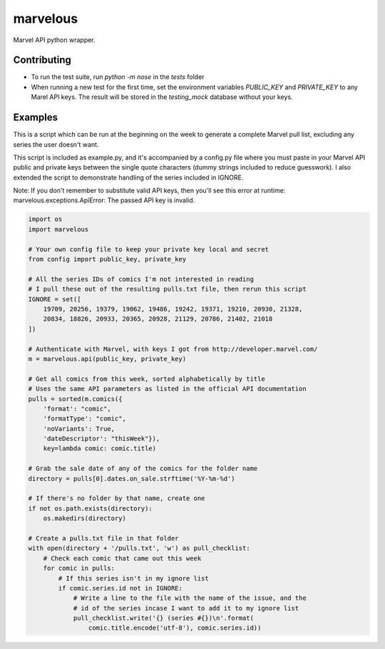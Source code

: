 marvelous
=========

Marvel API python wrapper.

Contributing
------------

- To run the test suite, run `python -m nose` in the `tests` folder
- When running a new test for the first time, set the environment variables
  `PUBLIC_KEY` and `PRIVATE_KEY` to any Marel API keys. The result will be
  stored in the `testing_mock` database without your keys.

Examples
--------

This is a script which can be run at the beginning on the week to generate a
complete Marvel pull list, excluding any series the user doesn't want.

This script is included as example.py, and it's accompanied by a config.py file where 
you must paste in your Marvel API public and private keys between the single quote 
characters (dummy strings included to reduce guesswork).  I also extended the script to 
demonstrate handling of the series included in IGNORE.

Note: If you don't remember to substitute valid API keys, then you'll see this error 
at runtime: 
marvelous.exceptions.ApiError: The passed API key is invalid.

.. code-block:: python

    import os
    import marvelous

    # Your own config file to keep your private key local and secret
    from config import public_key, private_key

    # All the series IDs of comics I'm not interested in reading
    # I pull these out of the resulting pulls.txt file, then rerun this script
    IGNORE = set([
        19709, 20256, 19379, 19062, 19486, 19242, 19371, 19210, 20930, 21328,
        20834, 18826, 20933, 20365, 20928, 21129, 20786, 21402, 21018
    ])

    # Authenticate with Marvel, with keys I got from http://developer.marvel.com/
    m = marvelous.api(public_key, private_key)

    # Get all comics from this week, sorted alphabetically by title
    # Uses the same API parameters as listed in the official API documentation
    pulls = sorted(m.comics({
        'format': "comic",
        'formatType': "comic",
        'noVariants': True,
        'dateDescriptor': "thisWeek"}),
        key=lambda comic: comic.title)

    # Grab the sale date of any of the comics for the folder name
    directory = pulls[0].dates.on_sale.strftime('%Y-%m-%d')

    # If there's no folder by that name, create one
    if not os.path.exists(directory):
        os.makedirs(directory)

    # Create a pulls.txt file in that folder
    with open(directory + '/pulls.txt', 'w') as pull_checklist:
        # Check each comic that came out this week
        for comic in pulls:
            # If this series isn't in my ignore list
            if comic.series.id not in IGNORE:
                # Write a line to the file with the name of the issue, and the
                # id of the series incase I want to add it to my ignore list
                pull_checklist.write('{} (series #{})\n'.format(
                    comic.title.encode('utf-8'), comic.series.id))
